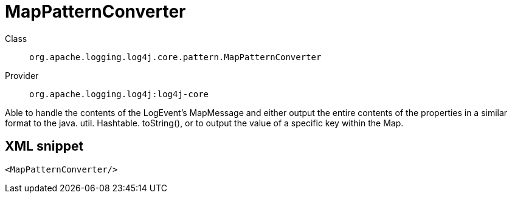 ////
Licensed to the Apache Software Foundation (ASF) under one or more
contributor license agreements. See the NOTICE file distributed with
this work for additional information regarding copyright ownership.
The ASF licenses this file to You under the Apache License, Version 2.0
(the "License"); you may not use this file except in compliance with
the License. You may obtain a copy of the License at

    https://www.apache.org/licenses/LICENSE-2.0

Unless required by applicable law or agreed to in writing, software
distributed under the License is distributed on an "AS IS" BASIS,
WITHOUT WARRANTIES OR CONDITIONS OF ANY KIND, either express or implied.
See the License for the specific language governing permissions and
limitations under the License.
////

[#org_apache_logging_log4j_core_pattern_MapPatternConverter]
= MapPatternConverter

Class:: `org.apache.logging.log4j.core.pattern.MapPatternConverter`
Provider:: `org.apache.logging.log4j:log4j-core`


Able to handle the contents of the LogEvent's MapMessage and either output the entire contents of the properties in a similar format to the java.
util.
Hashtable.
toString(), or to output the value of a specific key within the Map.

[#org_apache_logging_log4j_core_pattern_MapPatternConverter-XML-snippet]
== XML snippet
[source, xml]
----
<MapPatternConverter/>
----
